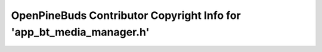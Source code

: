 =====================================================================
OpenPineBuds Contributor Copyright Info for 'app_bt_media_manager.h'
=====================================================================

